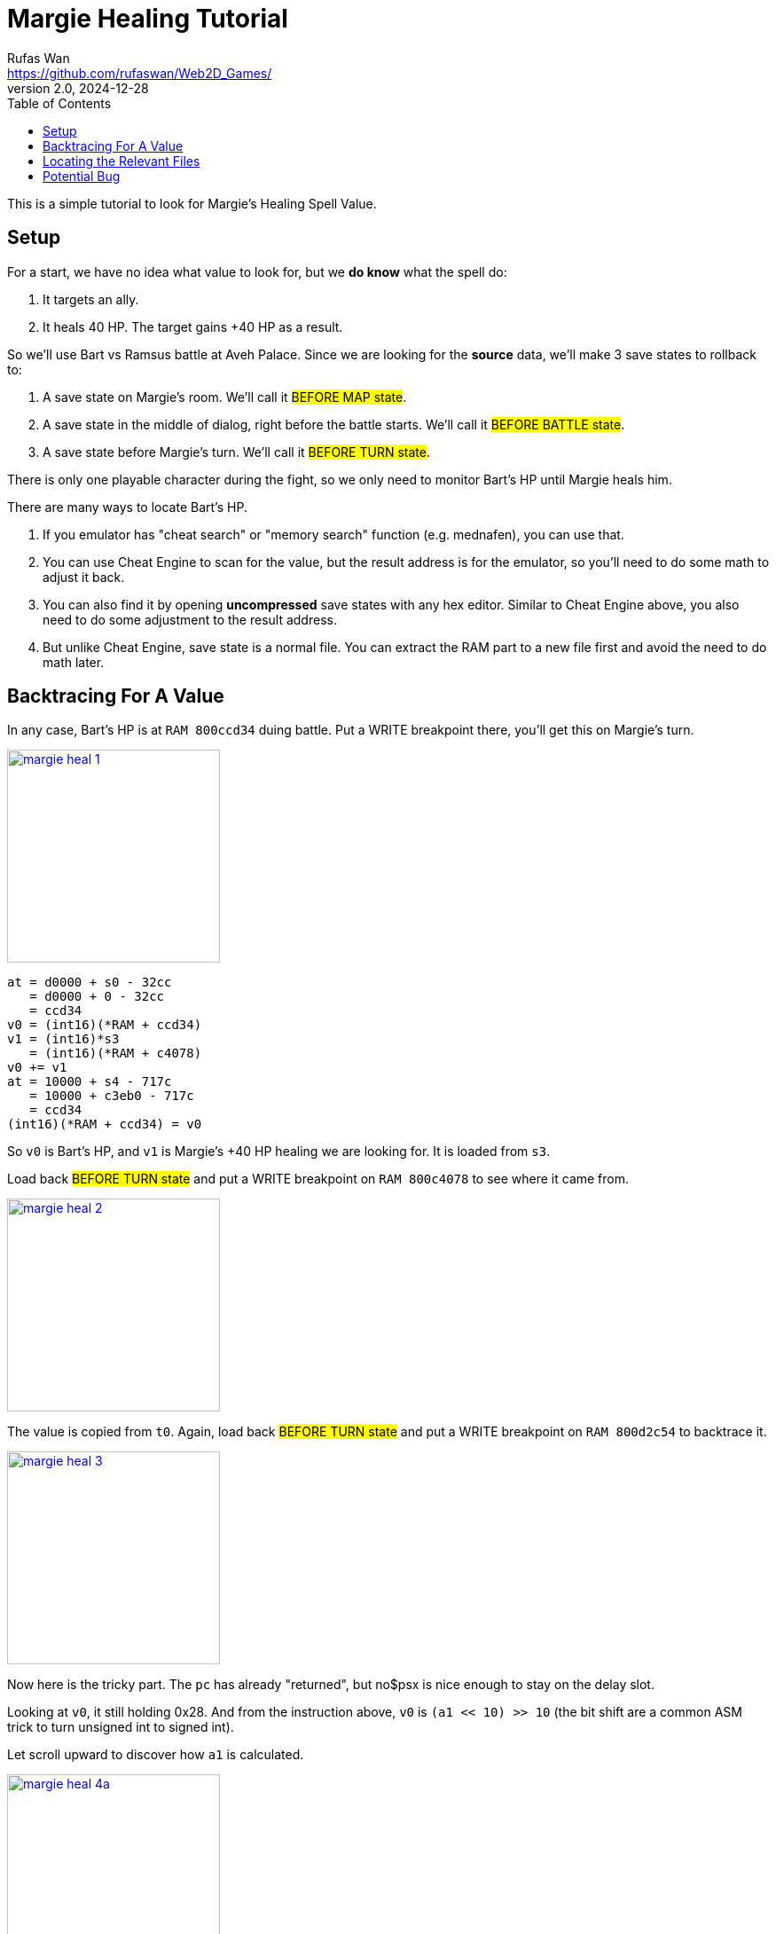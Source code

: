 = Margie Healing Tutorial
Rufas Wan <https://github.com/rufaswan/Web2D_Games/>
v2.0 , 2024-12-28
:toc:



This is a simple tutorial to look for Margie's Healing Spell Value.

== Setup

For a start, we have no idea what value to look for, but we *do know* what the spell do:

. It targets an ally.
. It heals 40 HP. The target gains +40 HP as a result.

So we'll use Bart vs Ramsus battle at Aveh Palace. Since we are looking for the *source* data, we'll make 3 save states to rollback to:

. A save state on Margie's room. We'll call it #BEFORE MAP state#.
. A save state in the middle of dialog, right before the battle starts. We'll call it #BEFORE BATTLE state#.
. A save state before Margie's turn. We'll call it #BEFORE TURN state#.

There is only one playable character during the fight, so we only need to monitor Bart's HP until Margie heals him.

There are many ways to locate Bart's HP.

. If you emulator has "cheat search" or "memory search" function (e.g. mednafen), you can use that.
. You can use Cheat Engine to scan for the value, but the result address is for the emulator, so you'll need to do some math to adjust it back.
. You can also find it by opening *uncompressed* save states with any hex editor. Similar to Cheat Engine above, you also need to do some adjustment to the result address.
. But unlike Cheat Engine, save state is a normal file. You can extract the RAM part to a new file first and avoid the need to do math later.



== Backtracing For A Value

In any case, Bart's HP is at `RAM 800ccd34` duing battle. Put a WRITE breakpoint there, you'll get this on Margie's turn.

image::margie-heal-1.png[link=margie-heal-1.png,height=240]

....
at = d0000 + s0 - 32cc
   = d0000 + 0 - 32cc
   = ccd34
v0 = (int16)(*RAM + ccd34)
v1 = (int16)*s3
   = (int16)(*RAM + c4078)
v0 += v1
at = 10000 + s4 - 717c
   = 10000 + c3eb0 - 717c
   = ccd34
(int16)(*RAM + ccd34) = v0
....

So `v0` is Bart's HP, and `v1` is Margie's +40 HP healing we are looking for. It is loaded from `s3`.

Load back #BEFORE TURN state# and put a WRITE breakpoint on `RAM 800c4078` to see where it came from.


image::margie-heal-2.png[link=margie-heal-2.png,height=240]

The value is copied from `t0`. Again, load back #BEFORE TURN state# and put a WRITE breakpoint on `RAM 800d2c54` to backtrace it.


image::margie-heal-3.png[link=margie-heal-3.png,height=240]

Now here is the tricky part. The `pc` has already "returned", but no$psx is nice enough to stay on the delay slot.

Looking at `v0`, it still holding 0x28. And from the instruction above, `v0` is `(a1 << 10) >> 10` (the bit shift are a common ASM trick to turn unsigned int to signed int).

Let scroll upward to discover how `a1` is calculated.


image::margie-heal-4a.png[link=margie-heal-4a.png,height=240]

As you scrolling up, you'll keep seeing `a1` is from `v1` and `v0`, but then `v1` is from `a1`, and `v0` is from `v1`. So it's a bunch of nothing.

Eventually, you'll reach this part, where `a1` is `v1 * v0`, and `v1` and `v0` are values loaded from somewhere else.

IMPORTANT: Bookmark this ASM address!

Following `v1`, we follow the pointer at `a0`, and reached `RAM 800cd138 + 5b`, we get the value 2. Looking at the data struct, it seems like character stats. Margie has Ether = 2.


image::margie-heal-4b.png[link=margie-heal-4b.png,height=240]

Following `v0`, we follow the pointer at `v0`, and reached `RAM 800d0388 + 11`, we get the value 0x14.

#IT FITS!# 2 * 0x14 = 0x28. So the formula is Margie's Ether 2 * Spell Power 0x14 = 0x28 HP Heal!

Now we are getting somewhere! Load back #BEFORE TURN state# and put a WRITE breakpoint here to see where 0x14 came from!


image::margie-heal-5b.png[link=margie-heal-5b.png,height=240]

Unfortunately the breakpoint didn't triggered. It means the data wasn't update during the battle.

It also means we need to go further back to #BEFORE BATTLE state# and re-trigger the battle from the start.

Indeed, the breakpoint is triggered! The 0x14 is copied from `a1`.

Load back #BEFORE BATTLE state# again and put (yet another) WRITE breakpoint at `RAM 801c3f7a`


image::margie-heal-6b.png[link=margie-heal-6b.png,height=240]

And now we find ourself reading decompression code. `a0` is the pointer to original compressed data, loaded directly from BIN/CUE.

You can use this data to find the correct game file from the disc.



== Locating the Relevant Files

Xenogears looks for its game files by LBA (Logical Block Address) or CD sector address. The list of LBA for the whole game is on SLPS/SLUS main executable at offset 0x804 to 0x8800. It is then loaded to RAM at 0x80010004 to 0x80018000. So we put an READ breakpoint to the entire area.


image::xeno-file-1.png[link=xeno-file-1.png,height=240]

The LBA list is 7 bytes per entry. Byte 0,1,2 is an int24 for LBA, and byte 3,4,5,6 is an int32 for its filesize. If the filesize is negative, then the entry is an directory.


image::xeno-file-2.png[link=xeno-file-2.png,height=240]

Basically, the ASM is checking if it is going to load a subfile. You can ignore lbu (load byte unsigned) instructions when it is on byte 3,4,5,6.


image::xeno-file-3.png[link=xeno-file-3.png,height=240]

Byte 0,1,2 is the actual attempt to load the file. The value you need to take note is `v1`, and it has value 0x800104c6.

With that, we can use this formula to calculate the file id

----
(v1 - entry start) / entry size
= (800104c6 - 80010004) / 7
= 0174.bin
----

#NOTE# : Make sure there are no remainder after the divide!

Noting down every `v1` starting from #BEFORE MAP state# until Margie heals Bart. The content of each file is then identified by referring to `xeno-iso.txt` as notes.

|===
|v1       |file |notes

3+h|BEFORE MAP state
|800118e6 | 910 |map data    - map 152  Aveh Palace
|800118ed | 911 |map texture - map 152  Aveh Palace

3+h|Map fully loaded. Player in control.

3+h|Cutscene triggered
|80010e2e | 518 |Face - Margie
|80010dfd | 511 |Face - Bart
|80010e04 | 512 |Face - Bart
|80010ea5 | 532 |Face - Ramsus

3+h|BEFORE BATTLE state
|800104c6 | 174 | wds/sample data - bgm 20  Crimson Knight
|800104cd | 175 |smds/midi   data - bgm 20  Crimson Knight
|8001010e |  38 |[LZ][OVER] Battle executable
|80014777 |2613 |seds
|8001477e |2614 |[PAK-LZ] Data
|80014785 |2615 |[OVER]
|80014a10 |2708 |  stats/name      - mon 45  Miang, Ramsus, Margie, Fei
|80014a17 |2709 |texture/animation - mon 45  Miang, Ramsus, Margie, Fei

3+h|Battle Transition Effect start
|80014c9b |2801 |3d model data
|80014ca2 |2802 |3d model data

3+h|Battle Transition Effect end
|800151c6 |2990 |Bart battle sprites
|8001543c |3080 |[PAK]
|80015443 |3081 |[PAK]
|8001544a |3082 |seds
|8001546d |3087 |[OVER]
|80015474 |3088 |[PAK-LZ]
|8001547b |3089 |[PAK-LZ]
|80015482 |3090 |seds
|80015458 |3084 |wds/sample data

3+h|pre-Battle Dialogue
|80010e9e | 534 |Face - Miang
|80010e04 | 512 |Face - Bart
|80010e2e | 518 |Face - Margie
|80010e9e | 534 |Face - Miang
|8001532b |3041 |seds
|80015332 |3042 |wds/sample data
|80010e04 | 512 |Face - Bart
|80010ea5 | 535 |Face - Ramsus
|80010dfd | 511 |Face - Bart
|80010e2e | 518 |Face - Margie
|80010dfd | 511 |Face - Bart

3+h|Battle fully loaded. Player in control.

3+h|BEFORE TURN state
|80015466 |3086 |wds/sample data
|80015458 |3084 |wds/sample data
|8001523d |3007 |Bart battle sprites - Deathblows
|===

And with that, we have limit our search from the whole game 3700+ files to about 40 files.

Checking the files between "BEFORE BATTLE state" and "pre-Battle Dialogue", excluding any known irrelevant files, I can get a match on file 2614.bin , offset 0x7022.

There might be duplicates on other game files. You can use this method to find them. If you cannot trigger certain file to load no matter what you do, most likely that file is a leftover dummy.



== Potential Bug

image:heal-200-margie.png[link=heal-200-margie.png,height=240]
image:heal-200-miang.png[link=heal-200-miang.png,height=240]

When I changed the spell value from 20 to 100, I noticed not only Margie heals Bart 200 HP, but Miang also heals Ramsus 200 HP.

Apparently both Margie and Miang are using the same spell. It may not be what you want, but that's whole another story on fixing it.

Hope it helps!

